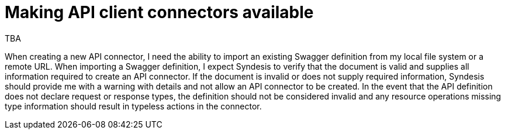 [id='making-api-client-connectors-available']
= Making API client connectors available

TBA

When creating a new API connector, I need the ability to import an existing Swagger definition from my local file system or a remote URL. When importing a Swagger definition, 
I expect Syndesis to verify that the document is valid and supplies all information required to create an API connector. If the document is invalid or does not supply required 
information, Syndesis should provide me with a warning with details and not allow an API connector to be created. In the event that the API definition does not declare request 
or response types, the definition should not be considered invalid and any resource operations missing type information should result in typeless actions in the connector.
